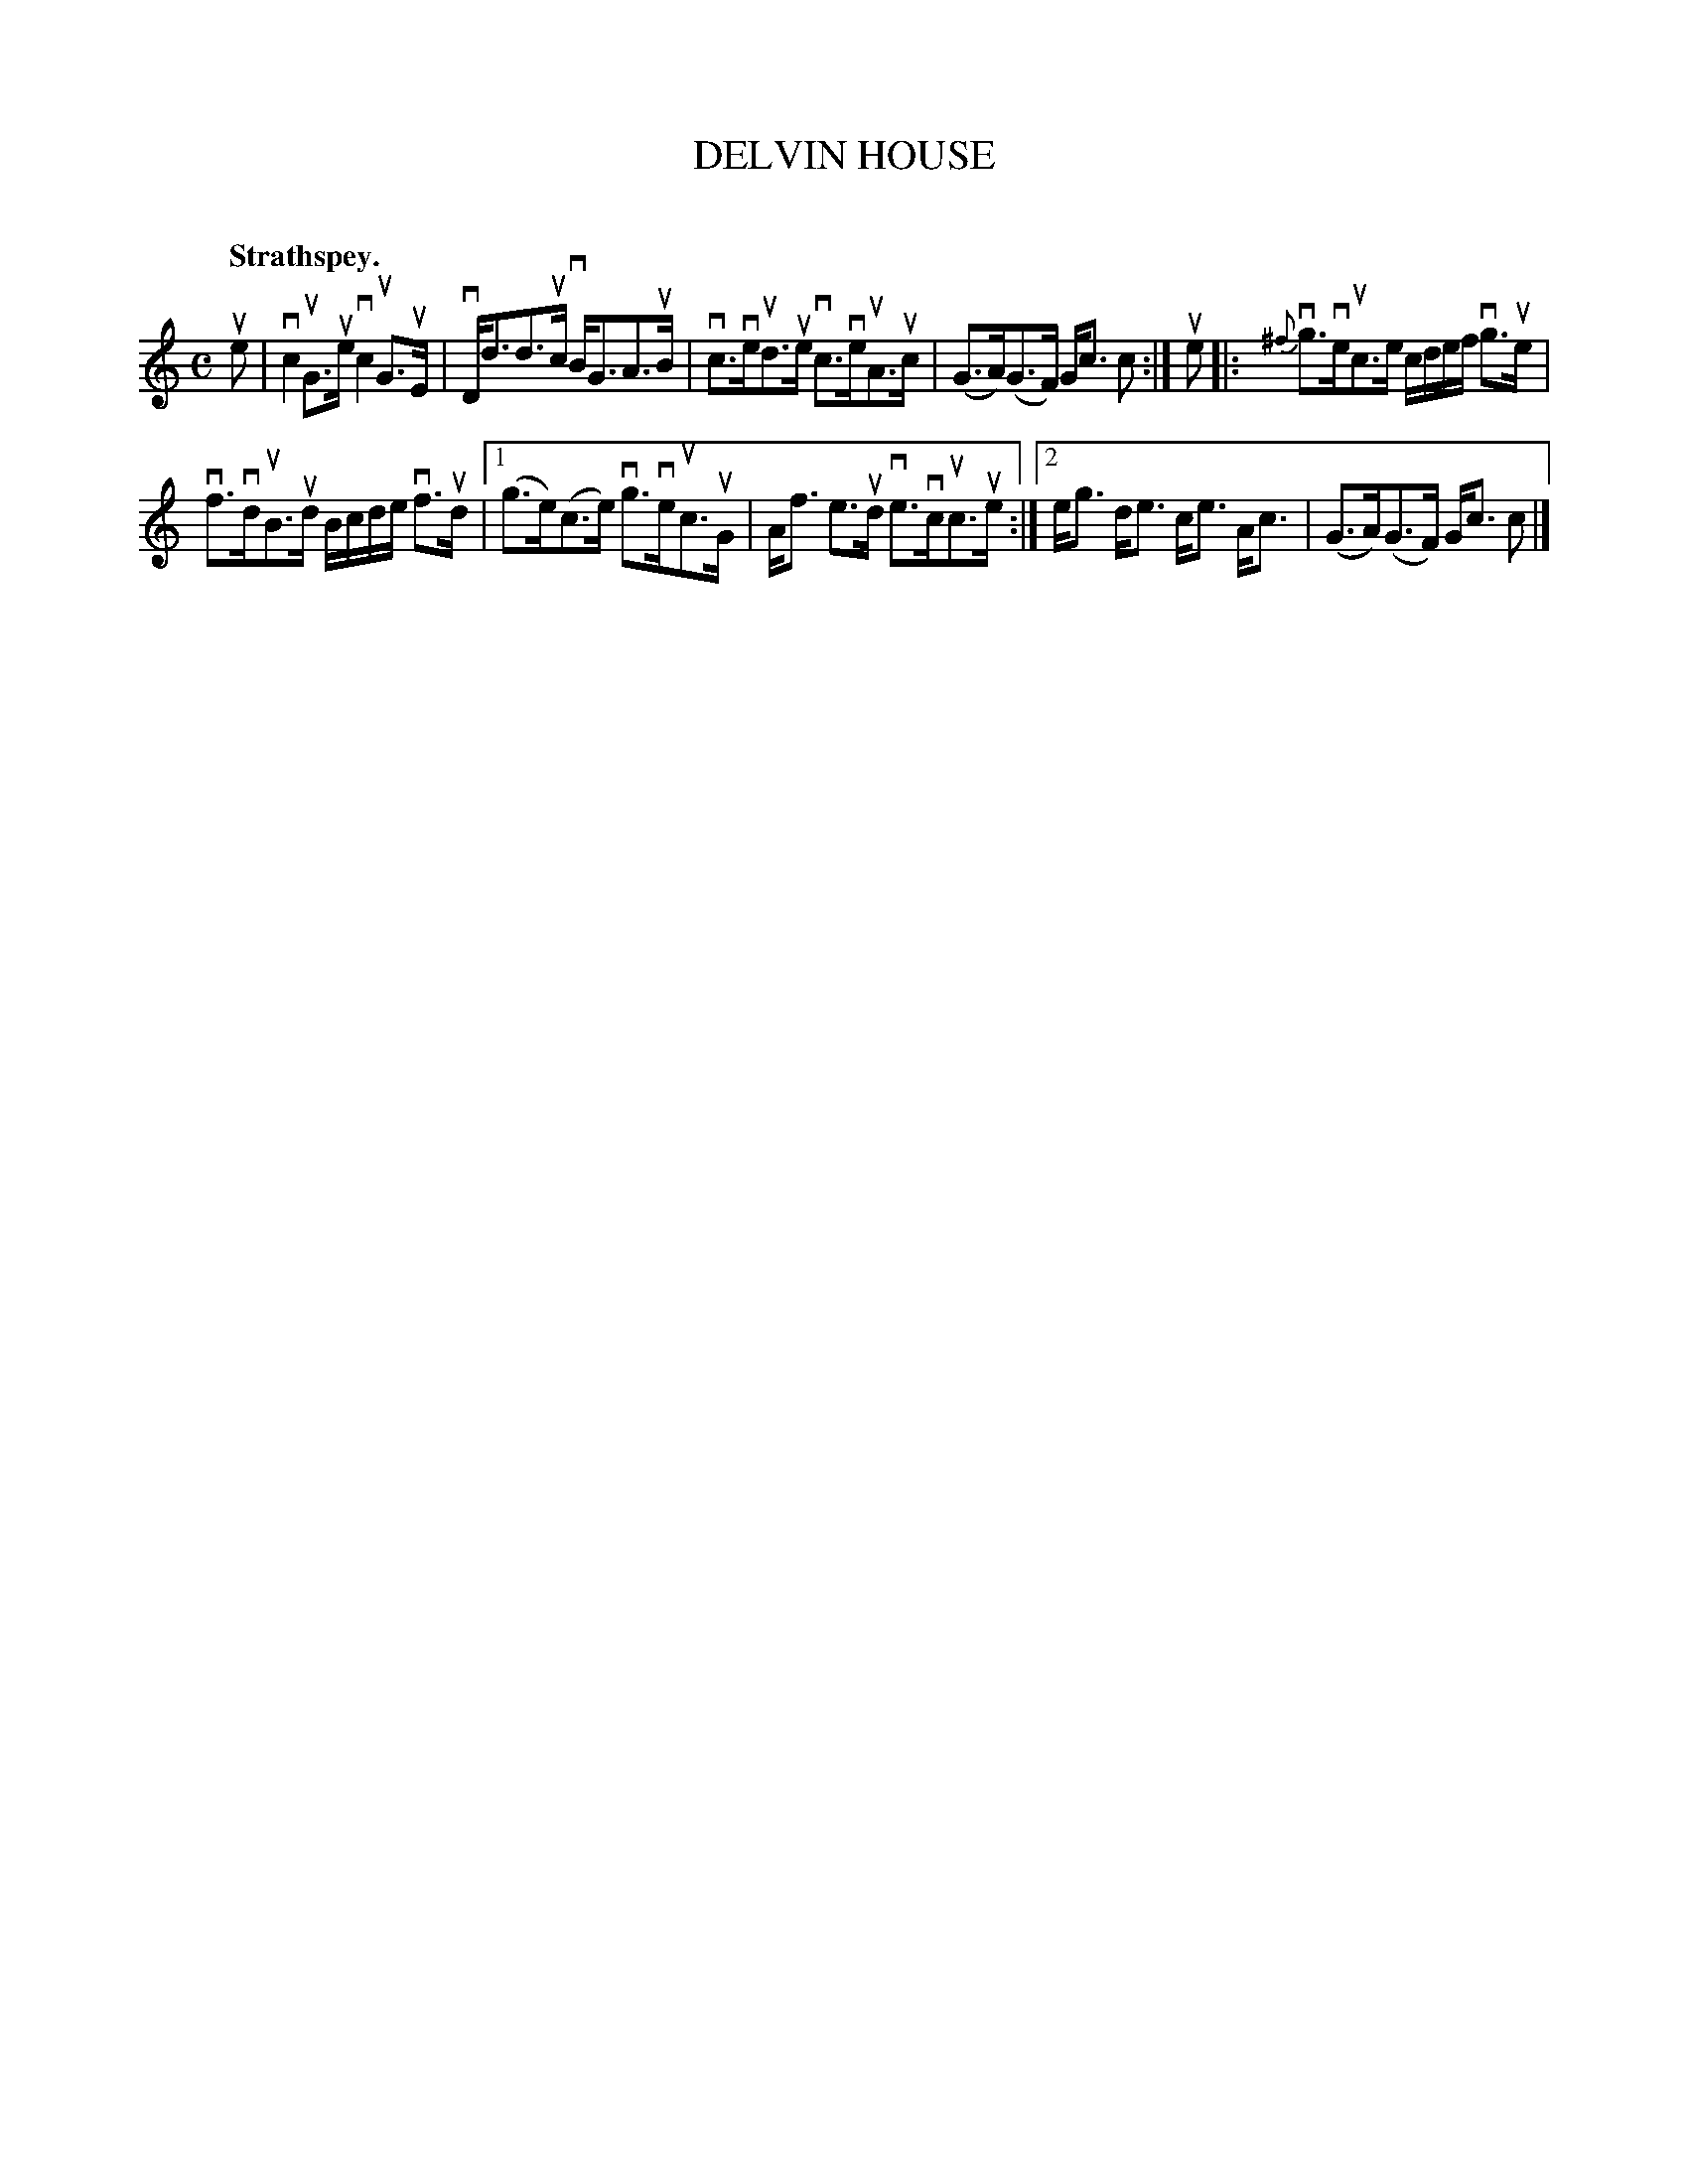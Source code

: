 X: 2096
T: DELVIN HOUSE
C:
Q: "Strathspey."
R: Strathspey.
%R: strathspey
B: James Kerr "Merry Melodies" v.2 p.13 #0096
Z: 2016 John Chambers <jc:trillian.mit.edu>
M: C
L: 1/16
%%slurgraces yes
%%graceslurs yes
K: C
ue2 |\
vc4 uG3ue vc4 uG3uE | vDd3d3uc vBG3A3uB |\
vc3veud3ue vc3veuA3uc | (G3A)(G3F) Gc3 c2 :|\
ue2 |:\
{^f}vg3veuc3e cdef vg3ue |
vf3vduB3ud Bcde vf3ud |\
[1 (g3e)(c3e) vg3veuc3uG | Af3 e3ud ve3vcuc3ue :|\
[2 eg3 de3 ce3 Ac3 | (G3A)(G3F) Gc3 c2 |]
